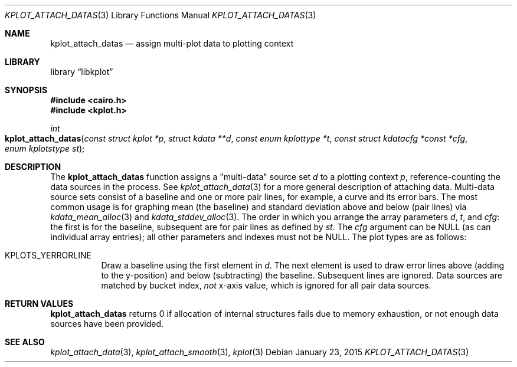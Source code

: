 .Dd $Mdocdate: January 23 2015 $
.Dt KPLOT_ATTACH_DATAS 3
.Os
.Sh NAME
.Nm kplot_attach_datas
.Nd assign multi-plot data to plotting context
.Sh LIBRARY
.Lb libkplot
.Sh SYNOPSIS
.In cairo.h
.In kplot.h
.Ft int
.Fo kplot_attach_datas
.Fa "const struct kplot *p"
.Fa "struct kdata **d"
.Fa "const enum kplottype *t"
.Fa "const struct kdatacfg *const *cfg"
.Fa "enum kplotstype st"
.Fc
.Sh DESCRIPTION
The
.Nm
function assigns a
.Qq multi-data
source set
.Fa d
to a plotting context
.Fa p ,
reference-counting the data sources in the process.
See
.Xr kplot_attach_data 3
for a more general description of attaching data.
Multi-data source sets consist of a baseline and one or more pair lines,
for example, a curve and its error bars.
The most common usage is for graphing mean (the baseline) and standard
deviation above and below (pair lines) via
.Xr kdata_mean_alloc 3
and
.Xr kdata_stddev_alloc 3 .
The order in which you arrange the array parameters
.Fa d ,
.Fa t ,
and
.Fa cfg :
the first is for the baseline, subsequent are for pair lines as defined
by
.Fa st .
The
.Fa cfg
argument can be
.Dv NULL
.Pq as can individual array entries ;
all other parameters and indexes must not be
.Dv NULL .
The plot types are as follows:
.Bl -tag -width Ds
.It Dv KPLOTS_YERRORLINE
Draw a baseline using the first element in
.Fa d .
The next element is used to draw error lines above (adding to the
y-position) and below (subtracting) the baseline.
Subsequent lines are ignored.
Data sources are matched by bucket index,
.Em not
x-axis value, which is ignored for all pair data sources.
.El
.Sh RETURN VALUES
.Nm
returns 0 if allocation of internal structures fails due to memory
exhaustion, or not enough data sources have been provided.
.\" .Sh ENVIRONMENT
.\" For sections 1, 6, 7, and 8 only.
.\" .Sh FILES
.\" .Sh EXIT STATUS
.\" For sections 1, 6, and 8 only.
.\" .Sh EXAMPLES
.\" .Sh DIAGNOSTICS
.\" For sections 1, 4, 6, 7, 8, and 9 printf/stderr messages only.
.\" .Sh ERRORS
.\" For sections 2, 3, 4, and 9 errno settings only.
.Sh SEE ALSO
.Xr kplot_attach_data 3 ,
.Xr kplot_attach_smooth 3 ,
.Xr kplot 3
.\" .Sh STANDARDS
.\" .Sh HISTORY
.\" .Sh AUTHORS
.\" .Sh CAVEATS
.\" .Sh BUGS
.\" .Sh SECURITY CONSIDERATIONS
.\" Not used in OpenBSD.

